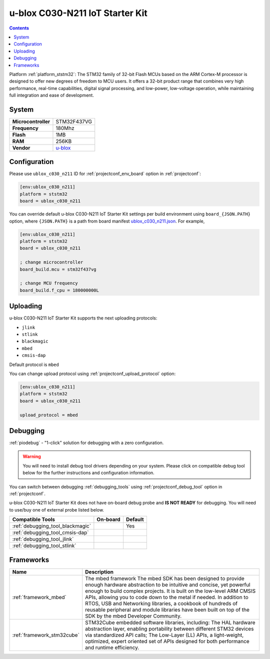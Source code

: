 ..  Copyright (c) 2014-present PlatformIO <contact@platformio.org>
    Licensed under the Apache License, Version 2.0 (the "License");
    you may not use this file except in compliance with the License.
    You may obtain a copy of the License at
       http://www.apache.org/licenses/LICENSE-2.0
    Unless required by applicable law or agreed to in writing, software
    distributed under the License is distributed on an "AS IS" BASIS,
    WITHOUT WARRANTIES OR CONDITIONS OF ANY KIND, either express or implied.
    See the License for the specific language governing permissions and
    limitations under the License.

.. _board_ststm32_ublox_c030_n211:

u-blox C030-N211 IoT Starter Kit
================================

.. contents::

Platform :ref:`platform_ststm32`: The STM32 family of 32-bit Flash MCUs based on the ARM Cortex-M processor is designed to offer new degrees of freedom to MCU users. It offers a 32-bit product range that combines very high performance, real-time capabilities, digital signal processing, and low-power, low-voltage operation, while maintaining full integration and ease of development.

System
------

.. list-table::

  * - **Microcontroller**
    - STM32F437VG
  * - **Frequency**
    - 180Mhz
  * - **Flash**
    - 1MB
  * - **RAM**
    - 256KB
  * - **Vendor**
    - `u-blox <https://os.mbed.com/platforms/ublox-C030-N211/?utm_source=platformio&utm_medium=docs>`__


Configuration
-------------

Please use ``ublox_c030_n211`` ID for :ref:`projectconf_env_board` option in :ref:`projectconf`:

.. code-block:: ini

  [env:ublox_c030_n211]
  platform = ststm32
  board = ublox_c030_n211

You can override default u-blox C030-N211 IoT Starter Kit settings per build environment using
``board_{JSON.PATH}`` option, where ``{JSON.PATH}`` is a path from
board manifest `ublox_c030_n211.json <https://github.com/platformio/platform-ststm32/blob/master/boards/ublox_c030_n211.json>`_. For example,

.. code-block:: ini

  [env:ublox_c030_n211]
  platform = ststm32
  board = ublox_c030_n211

  ; change microcontroller
  board_build.mcu = stm32f437vg

  ; change MCU frequency
  board_build.f_cpu = 180000000L


Uploading
---------
u-blox C030-N211 IoT Starter Kit supports the next uploading protocols:

* ``jlink``
* ``stlink``
* ``blackmagic``
* ``mbed``
* ``cmsis-dap``

Default protocol is ``mbed``

You can change upload protocol using :ref:`projectconf_upload_protocol` option:

.. code-block:: ini

  [env:ublox_c030_n211]
  platform = ststm32
  board = ublox_c030_n211

  upload_protocol = mbed

Debugging
---------

:ref:`piodebug` - "1-click" solution for debugging with a zero configuration.

.. warning::
    You will need to install debug tool drivers depending on your system.
    Please click on compatible debug tool below for the further
    instructions and configuration information.

You can switch between debugging :ref:`debugging_tools` using
:ref:`projectconf_debug_tool` option in :ref:`projectconf`.

u-blox C030-N211 IoT Starter Kit does not have on-board debug probe and **IS NOT READY** for debugging. You will need to use/buy one of external probe listed below.

.. list-table::
  :header-rows:  1

  * - Compatible Tools
    - On-board
    - Default
  * - :ref:`debugging_tool_blackmagic`
    - 
    - Yes
  * - :ref:`debugging_tool_cmsis-dap`
    - 
    - 
  * - :ref:`debugging_tool_jlink`
    - 
    - 
  * - :ref:`debugging_tool_stlink`
    - 
    - 

Frameworks
----------
.. list-table::
    :header-rows:  1

    * - Name
      - Description

    * - :ref:`framework_mbed`
      - The mbed framework The mbed SDK has been designed to provide enough hardware abstraction to be intuitive and concise, yet powerful enough to build complex projects. It is built on the low-level ARM CMSIS APIs, allowing you to code down to the metal if needed. In addition to RTOS, USB and Networking libraries, a cookbook of hundreds of reusable peripheral and module libraries have been built on top of the SDK by the mbed Developer Community.

    * - :ref:`framework_stm32cube`
      - STM32Cube embedded software libraries, including: The HAL hardware abstraction layer, enabling portability between different STM32 devices via standardized API calls; The Low-Layer (LL) APIs, a light-weight, optimized, expert oriented set of APIs designed for both performance and runtime efficiency.